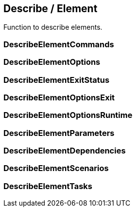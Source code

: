 //
// ============LICENSE_START=======================================================
// Copyright (C) 2018-2019 Sven van der Meer. All rights reserved.
// ================================================================================
// This file is licensed under the Creative Commons Attribution-ShareAlike 4.0 International Public License
// Full license text at https://creativecommons.org/licenses/by-sa/4.0/legalcode
// 
// SPDX-License-Identifier: CC-BY-SA-4.0
// ============LICENSE_END=========================================================
//
// @author Sven van der Meer (vdmeer.sven@mykolab.com)
//

== Describe / Element
Function to describe elements.



=== DescribeElementCommands



=== DescribeElementOptions



=== DescribeElementExitStatus



=== DescribeElementOptionsExit



=== DescribeElementOptionsRuntime



=== DescribeElementParameters



=== DescribeElementDependencies



=== DescribeElementScenarios



=== DescribeElementTasks

